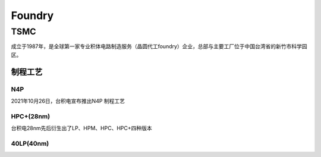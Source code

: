 
.. _foundry:

Foundry
===============


.. _tsmc:

TSMC
-----------

成立于1987年，是全球第一家专业积体电路制造服务（晶圆代工foundry）企业，总部与主要工厂位于中国台湾省的新竹市科学园区。


.. _tsmc_process:

制程工艺
~~~~~~~~~~~

.. _tsmc_n4p:

N4P
^^^^^^^^^^^

2021年10月26日，台积电宣布推出N4P 制程工艺

.. _tsmc_hpc:

HPC+(28nm)
^^^^^^^^^^^

台积电28nm先后衍生出了LP、HPM、HPC、HPC+四种版本

.. _tsmc_40lp:

40LP(40nm)
^^^^^^^^^^^

